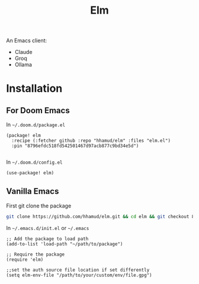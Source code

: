 #+TITLE: Elm

An Emacs client:
  - Claude
  - Groq
  - Ollama

* Installation
** For Doom Emacs
In =~/.doom.d/package.el=
#+begin_src elisp
(package! elm
  :recipe (:fetcher github :repo "hhamud/elm" :files "elm.el")
  :pin "8796efdc518fd542501467d97acb877c9bd34e5d")

#+end_src

In =~/.doom.d/config.el=
#+begin_src emacs-lisp
(use-package! elm)
#+end_src

** Vanilla Emacs

First git clone the package

#+begin_src bash
git clone https://github.com/hhamud/elm.git && cd elm && git checkout 8796efdc518fd542501467d97acb877c9bd34e5d
#+end_src

In =~/.emacs.d/init.el= or =~/.emacs=
#+begin_src elisp
;; Add the package to load path
(add-to-list 'load-path "~/path/to/package")

;; Require the package
(require 'elm)

;;set the auth source file location if set differently
(setq elm-env-file "/path/to/your/custom/env/file.gpg")
#+end_src

